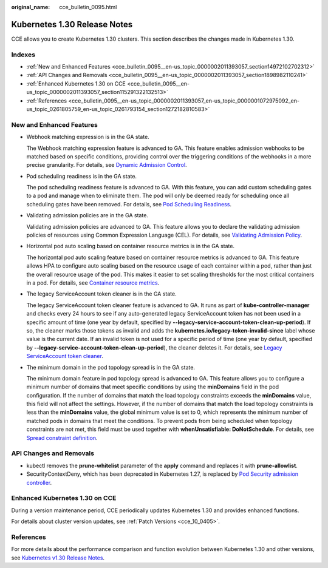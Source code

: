 :original_name: cce_bulletin_0095.html

.. _cce_bulletin_0095:

Kubernetes 1.30 Release Notes
=============================

CCE allows you to create Kubernetes 1.30 clusters. This section describes the changes made in Kubernetes 1.30.

Indexes
-------

-  :ref:`New and Enhanced Features <cce_bulletin_0095__en-us_topic_0000002011393057_section14972102702312>`
-  :ref:`API Changes and Removals <cce_bulletin_0095__en-us_topic_0000002011393057_section1898982110241>`
-  :ref:`Enhanced Kubernetes 1.30 on CCE <cce_bulletin_0095__en-us_topic_0000002011393057_section115291322132513>`
-  :ref:`References <cce_bulletin_0095__en-us_topic_0000002011393057_en-us_topic_0000001072975092_en-us_topic_0261805759_en-us_topic_0261793154_section1272182810583>`

.. _cce_bulletin_0095__en-us_topic_0000002011393057_section14972102702312:

New and Enhanced Features
-------------------------

-  Webhook matching expression is in the GA state.

   The Webhook matching expression feature is advanced to GA. This feature enables admission webhooks to be matched based on specific conditions, providing control over the triggering conditions of the webhooks in a more precise granularity. For details, see `Dynamic Admission Control <https://kubernetes.io/docs/reference/access-authn-authz/extensible-admission-controllers/#matching-requests-matchConditions>`__.

-  Pod scheduling readiness is in the GA state.

   The pod scheduling readiness feature is advanced to GA. With this feature, you can add custom scheduling gates to a pod and manage when to eliminate them. The pod will only be deemed ready for scheduling once all scheduling gates have been removed. For details, see `Pod Scheduling Readiness <https://kubernetes.io/docs/concepts/scheduling-eviction/pod-scheduling-readiness/>`__.

-  Validating admission policies are in the GA state.

   Validating admission policies are advanced to GA. This feature allows you to declare the validating admission policies of resources using Common Expression Language (CEL). For details, see `Validating Admission Policy <https://kubernetes.io/docs/reference/access-authn-authz/validating-admission-policy/>`__.

-  Horizontal pod auto scaling based on container resource metrics is in the GA state.

   The horizontal pod auto scaling feature based on container resource metrics is advanced to GA. This feature allows HPA to configure auto scaling based on the resource usage of each container within a pod, rather than just the overall resource usage of the pod. This makes it easier to set scaling thresholds for the most critical containers in a pod. For details, see `Container resource metrics <https://kubernetes.io/docs/tasks/run-application/horizontal-pod-autoscale/#container-resource-metrics>`__.

-  The legacy ServiceAccount token cleaner is in the GA state.

   The legacy ServiceAccount token cleaner feature is advanced to GA. It runs as part of **kube-controller-manager** and checks every 24 hours to see if any auto-generated legacy ServiceAccount token has not been used in a specific amount of time (one year by default, specified by **--legacy-service-account-token-clean-up-period**). If so, the cleaner marks those tokens as invalid and adds the **kubernetes.io/legacy-token-invalid-since** label whose value is the current date. If an invalid token is not used for a specific period of time (one year by default, specified by **--legacy-service-account-token-clean-up-period**), the cleaner deletes it. For details, see `Legacy ServiceAccount token cleaner <https://kubernetes.io/docs/reference/access-authn-authz/service-accounts-admin/#legacy-serviceaccount-token-cleaner>`__.

-  The minimum domain in the pod topology spread is in the GA state.

   The minimum domain feature in pod topology spread is advanced to GA. This feature allows you to configure a minimum number of domains that meet specific conditions by using the **minDomains** field in the pod configuration. If the number of domains that match the load topology constraints exceeds the **minDomains** value, this field will not affect the settings. However, if the number of domains that match the load topology constraints is less than the **minDomains** value, the global minimum value is set to 0, which represents the minimum number of matched pods in domains that meet the conditions. To prevent pods from being scheduled when topology constraints are not met, this field must be used together with **whenUnsatisfiable: DoNotSchedule**. For details, see `Spread constraint definition <https://kubernetes.io/docs/concepts/scheduling-eviction/topology-spread-constraints/#spread-constraint-definition>`__.

.. _cce_bulletin_0095__en-us_topic_0000002011393057_section1898982110241:

API Changes and Removals
------------------------

-  kubectl removes the **prune-whitelist** parameter of the **apply** command and replaces it with **prune-allowlist**.
-  SecurityContextDeny, which has been deprecated in Kubernetes 1.27, is replaced by `Pod Security admission controller <https://kubernetes.io/docs/concepts/security/pod-security-admission/>`__.

.. _cce_bulletin_0095__en-us_topic_0000002011393057_section115291322132513:

Enhanced Kubernetes 1.30 on CCE
-------------------------------

During a version maintenance period, CCE periodically updates Kubernetes 1.30 and provides enhanced functions.

For details about cluster version updates, see :ref:`Patch Versions <cce_10_0405>`.

.. _cce_bulletin_0095__en-us_topic_0000002011393057_en-us_topic_0000001072975092_en-us_topic_0261805759_en-us_topic_0261793154_section1272182810583:

References
----------

For more details about the performance comparison and function evolution between Kubernetes 1.30 and other versions, see `Kubernetes v1.30 Release Notes <https://github.com/kubernetes/kubernetes/blob/master/CHANGELOG/CHANGELOG-1.30.md>`__.
